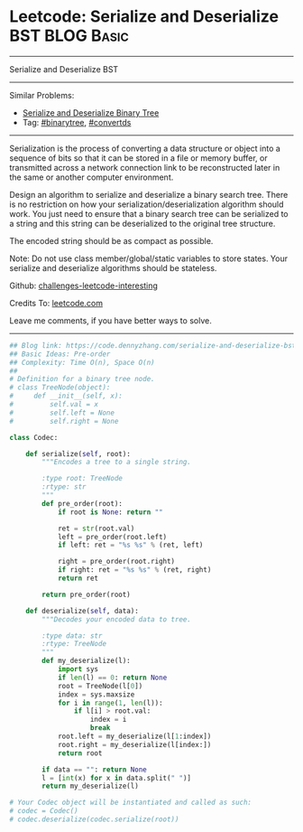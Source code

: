 * Leetcode: Serialize and Deserialize BST                        :BLOG:Basic:
#+STARTUP: showeverything
#+OPTIONS: toc:nil \n:t ^:nil creator:nil d:nil
:PROPERTIES:
:type:     binarytree, convertds
:END:
---------------------------------------------------------------------
Serialize and Deserialize BST
---------------------------------------------------------------------
Similar Problems:
- [[https://code.dennyzhang.com/serialize-and-deserialize-binary-tree][Serialize and Deserialize Binary Tree]]
- Tag: [[https://code.dennyzhang.com/tag/binarytree][#binarytree]], [[https://code.dennyzhang.com/tag/convertds][#convertds]]
---------------------------------------------------------------------
Serialization is the process of converting a data structure or object into a sequence of bits so that it can be stored in a file or memory buffer, or transmitted across a network connection link to be reconstructed later in the same or another computer environment.

Design an algorithm to serialize and deserialize a binary search tree. There is no restriction on how your serialization/deserialization algorithm should work. You just need to ensure that a binary search tree can be serialized to a string and this string can be deserialized to the original tree structure.

The encoded string should be as compact as possible.

Note: Do not use class member/global/static variables to store states. Your serialize and deserialize algorithms should be stateless.

Github: [[https://github.com/DennyZhang/challenges-leetcode-interesting/tree/master/problems/serialize-and-deserialize-bst][challenges-leetcode-interesting]]

Credits To: [[https://leetcode.com/problems/serialize-and-deserialize-bst/description/][leetcode.com]]

Leave me comments, if you have better ways to solve.
---------------------------------------------------------------------
#+BEGIN_SRC python
## Blog link: https://code.dennyzhang.com/serialize-and-deserialize-bst
## Basic Ideas: Pre-order
## Complexity: Time O(n), Space O(n)
##
# Definition for a binary tree node.
# class TreeNode(object):
#     def __init__(self, x):
#         self.val = x
#         self.left = None
#         self.right = None

class Codec:

    def serialize(self, root):
        """Encodes a tree to a single string.
        
        :type root: TreeNode
        :rtype: str
        """
        def pre_order(root):
            if root is None: return ""
            
            ret = str(root.val)
            left = pre_order(root.left)
            if left: ret = "%s %s" % (ret, left)
            
            right = pre_order(root.right)
            if right: ret = "%s %s" % (ret, right)
            return ret

        return pre_order(root)

    def deserialize(self, data):
        """Decodes your encoded data to tree.
        
        :type data: str
        :rtype: TreeNode
        """
        def my_deserialize(l):
            import sys
            if len(l) == 0: return None
            root = TreeNode(l[0])
            index = sys.maxsize
            for i in range(1, len(l)):
                if l[i] > root.val:
                    index = i
                    break
            root.left = my_deserialize(l[1:index])
            root.right = my_deserialize(l[index:])
            return root

        if data == "": return None
        l = [int(x) for x in data.split(" ")]
        return my_deserialize(l)        
        
# Your Codec object will be instantiated and called as such:
# codec = Codec()
# codec.deserialize(codec.serialize(root))
#+END_SRC

#+BEGIN_HTML
<div style="overflow: hidden;">
<div style="float: left; padding: 5px"> <a href="https://www.linkedin.com/in/dennyzhang001"><img src="https://www.dennyzhang.com/wp-content/uploads/sns/linkedin.png" alt="linkedin" /></a></div>
<div style="float: left; padding: 5px"><a href="https://github.com/DennyZhang"><img src="https://www.dennyzhang.com/wp-content/uploads/sns/github.png" alt="github" /></a></div>
<div style="float: left; padding: 5px"><a href="https://www.dennyzhang.com/slack" target="_blank" rel="nofollow"><img src="https://slack.dennyzhang.com/badge.svg" alt="slack"/></a></div>
</div>
#+END_HTML

